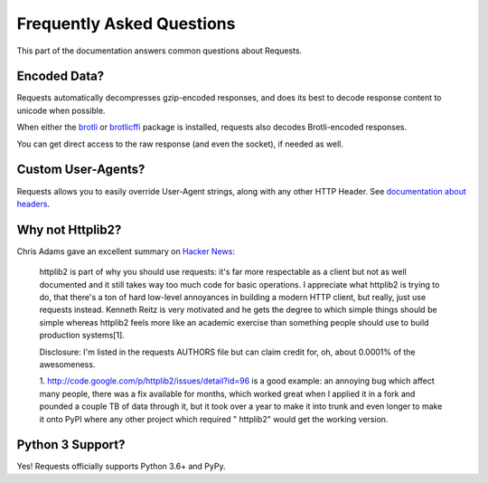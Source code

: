 .. _faq:

Frequently Asked Questions
==========================

This part of the documentation answers common questions about Requests.

Encoded Data?
-------------

Requests automatically decompresses gzip-encoded responses, and does
its best to decode response content to unicode when possible.

When either the `brotli <https://pypi.org/project/Brotli/>`_ or `brotlicffi <https://pypi.org/project/brotlicffi/>`_
package is installed, requests also decodes Brotli-encoded responses.

You can get direct access to the raw response (and even the socket),
if needed as well.


Custom User-Agents?
-------------------

Requests allows you to easily override User-Agent strings, along with
any other HTTP Header. See `documentation about headers <https://requests.readthedocs.io/en/master/user/quickstart/#custom-headers>`_.



Why not Httplib2?
-----------------

Chris Adams gave an excellent summary on
`Hacker News <http://news.ycombinator.com/item?id=2884406>`_:

    httplib2 is part of why you should use requests: it's far more respectable
    as a client but not as well documented and it still takes way too much code
    for basic operations. I appreciate what httplib2 is trying to do, that
    there's a ton of hard low-level annoyances in building a modern HTTP
    client, but really, just use requests instead. Kenneth Reitz is very
    motivated and he gets the degree to which simple things should be simple
    whereas httplib2 feels more like an academic exercise than something
    people should use to build production systems[1].

    Disclosure: I'm listed in the requests AUTHORS file but can claim credit
    for, oh, about 0.0001% of the awesomeness.

    1. http://code.google.com/p/httplib2/issues/detail?id=96 is a good example:
    an annoying bug which affect many people, there was a fix available for
    months, which worked great when I applied it in a fork and pounded a couple
    TB of data through it, but it took over a year to make it into trunk and
    even longer to make it onto PyPI where any other project which required "
    httplib2" would get the working version.


Python 3 Support?
-----------------

Yes! Requests officially supports Python 3.6+ and PyPy.
